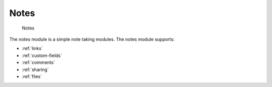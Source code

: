Notes
=====

.. figure:: /_static/using/notes.png
   :alt: Notes
   :width: 100%

   Notes

The notes module is a simple note taking modules. The notes module supports:

- :ref:`links`
- :ref:`custom-fields`
- :ref:`comments`
- :ref:`sharing`
- :ref:`files`
